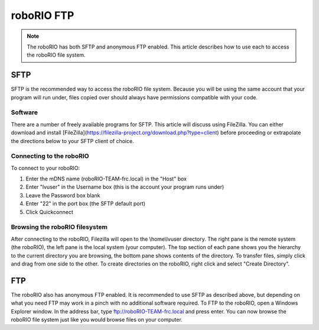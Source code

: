 roboRIO FTP
===========

.. note:: The roboRIO has both SFTP and anonymous FTP enabled. This article describes how to use each to access the roboRIO file system.

SFTP
----
SFTP is the recommended way to access the roboRIO file system. Because you will be using the same account that your program will run under, files copied over should always have permissions compatible with your code.

Software
^^^^^^^^
There are a number of freely available programs for SFTP. This article will discuss using FileZilla. You can either download and install [FileZilla](https://filezilla-project.org/download.php?type=client) before proceeding or extrapolate the directions below to your SFTP client of choice.

Connecting to the roboRIO
^^^^^^^^^^^^^^^^^^^^^^^^^

.. image:: images/roborio-connect.png
   :alt: Each part of the connection information at the top of FileZilla.

To connect to your roboRIO:

1. Enter the mDNS name (roboRIO-TEAM-frc.local) in the "Host" box
2. Enter "lvuser" in the Username box (this is the account your program runs under)
3. Leave the Password box blank
4. Enter "22" in the port box (the SFTP default port)
5. Click Quickconnect

Browsing the roboRIO filesystem
^^^^^^^^^^^^^^^^^^^^^^^^^^^^^^^

.. image:: images/roborio-filesystem.png
   :alt: User will use the right pane to browse the Linux file system.

After connecting to the roboRIO, Filezilla will open to the \\home\\lvuser directory. The right pane is the remote system (the roboRIO), the left pane is the local system (your computer). The top section of each pane shows you the hierarchy to the current directory you are browsing, the bottom pane shows contents of the directory. To transfer files, simply click and drag from one side to the other. To create directories on the roboRIO, right click and select "Create Directory".

FTP
---

.. image:: images/roborio-ftp.png
   :alt: Anonymous FTP being used via Windows Explorer.

The roboRIO also has anonymous FTP enabled. It is recommended to use SFTP as described above, but depending on what you need FTP may work in a pinch with no additional software required. To FTP to the roboRIO, open a Windows Explorer window. In the address bar, type ftp://roboRIO-TEAM-frc.local and press enter. You can now browse the roboRIO file system just like you would browse files on your computer.
